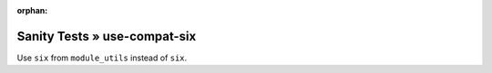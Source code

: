:orphan:

Sanity Tests » use-compat-six
=============================

Use ``six`` from ``module_utils`` instead of ``six``.
